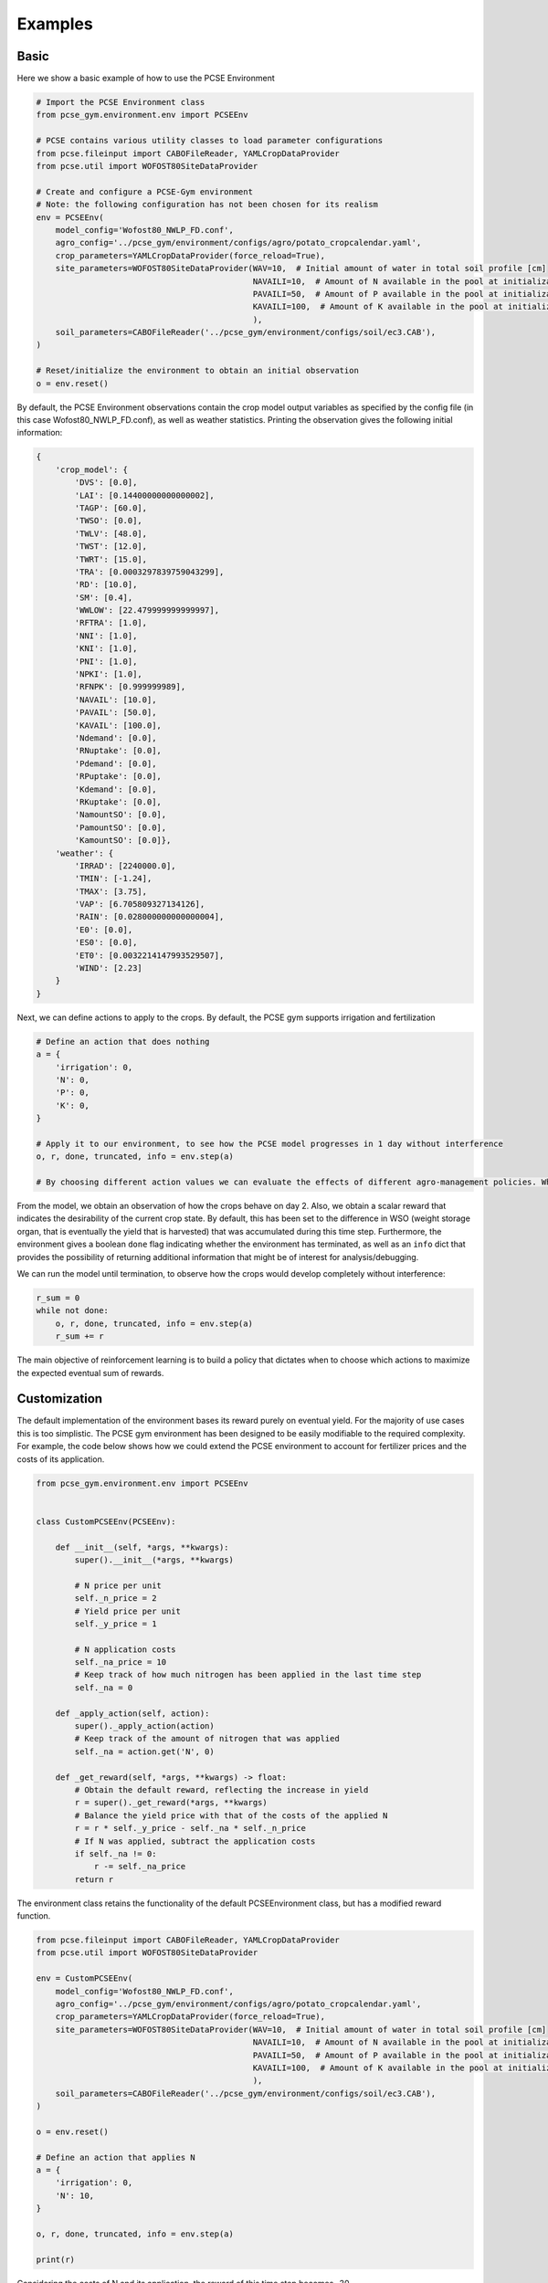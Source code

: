 ########
Examples
########

*****
Basic
*****

Here we show a basic example of how to use the PCSE Environment

.. code:: python


   # Import the PCSE Environment class
   from pcse_gym.environment.env import PCSEEnv

   # PCSE contains various utility classes to load parameter configurations
   from pcse.fileinput import CABOFileReader, YAMLCropDataProvider
   from pcse.util import WOFOST80SiteDataProvider

   # Create and configure a PCSE-Gym environment
   # Note: the following configuration has not been chosen for its realism
   env = PCSEEnv(
       model_config='Wofost80_NWLP_FD.conf',
       agro_config='../pcse_gym/environment/configs/agro/potato_cropcalendar.yaml',
       crop_parameters=YAMLCropDataProvider(force_reload=True),
       site_parameters=WOFOST80SiteDataProvider(WAV=10,  # Initial amount of water in total soil profile [cm]
                                                NAVAILI=10,  # Amount of N available in the pool at initialization of the system [kg/ha]
                                                PAVAILI=50,  # Amount of P available in the pool at initialization of the system [kg/ha]
                                                KAVAILI=100,  # Amount of K available in the pool at initialization of the system [kg/ha]
                                                ),
       soil_parameters=CABOFileReader('../pcse_gym/environment/configs/soil/ec3.CAB'),
   )

   # Reset/initialize the environment to obtain an initial observation
   o = env.reset()

By default, the PCSE Environment observations contain the crop model
output variables as specified by the config file (in this case
Wofost80_NWLP_FD.conf), as well as weather statistics. Printing the
observation gives the following initial information:

.. code:: python



   {
       'crop_model': {
           'DVS': [0.0],
           'LAI': [0.14400000000000002],
           'TAGP': [60.0],
           'TWSO': [0.0],
           'TWLV': [48.0],
           'TWST': [12.0],
           'TWRT': [15.0],
           'TRA': [0.0003297839759043299],
           'RD': [10.0],
           'SM': [0.4],
           'WWLOW': [22.479999999999997],
           'RFTRA': [1.0],
           'NNI': [1.0],
           'KNI': [1.0],
           'PNI': [1.0],
           'NPKI': [1.0],
           'RFNPK': [0.999999989],
           'NAVAIL': [10.0],
           'PAVAIL': [50.0],
           'KAVAIL': [100.0],
           'Ndemand': [0.0],
           'RNuptake': [0.0],
           'Pdemand': [0.0],
           'RPuptake': [0.0],
           'Kdemand': [0.0],
           'RKuptake': [0.0],
           'NamountSO': [0.0],
           'PamountSO': [0.0],
           'KamountSO': [0.0]},
       'weather': {
           'IRRAD': [2240000.0],
           'TMIN': [-1.24],
           'TMAX': [3.75],
           'VAP': [6.705809327134126],
           'RAIN': [0.028000000000000004],
           'E0': [0.0],
           'ES0': [0.0],
           'ET0': [0.0032214147993529507],
           'WIND': [2.23]
       }
   }

Next, we can define actions to apply to the crops. By default, the PCSE
gym supports irrigation and fertilization

.. code:: python


   # Define an action that does nothing
   a = {
       'irrigation': 0,
       'N': 0,
       'P': 0,
       'K': 0,
   }

   # Apply it to our environment, to see how the PCSE model progresses in 1 day without interference
   o, r, done, truncated, info = env.step(a)

   # By choosing different action values we can evaluate the effects of different agro-management policies. Which actions are supported by default depends on the PCSE model, which can be extended manually.

From the model, we obtain an observation of how the crops behave on day
2. Also, we obtain a scalar reward that indicates the desirability of
the current crop state. By default, this has been set to the difference
in WSO (weight storage organ, that is eventually the yield that is
harvested) that was accumulated during this time step. Furthermore, the
environment gives a boolean ``done`` flag indicating whether the
environment has terminated, as well as an ``info`` dict that provides
the possibility of returning additional information that might be of
interest for analysis/debugging.

We can run the model until termination, to observe how the crops would
develop completely without interference:

.. code:: python

   r_sum = 0
   while not done:
       o, r, done, truncated, info = env.step(a)
       r_sum += r

The main objective of reinforcement learning is to build a policy that
dictates when to choose which actions to maximize the expected eventual
sum of rewards.

*************
Customization
*************

The default implementation of the environment bases its reward purely on
eventual yield. For the majority of use cases this is too simplistic.
The PCSE gym environment has been designed to be easily modifiable to
the required complexity. For example, the code below shows how we could
extend the PCSE environment to account for fertilizer prices and the
costs of its application.

.. code:: python


   from pcse_gym.environment.env import PCSEEnv


   class CustomPCSEEnv(PCSEEnv):

       def __init__(self, *args, **kwargs):
           super().__init__(*args, **kwargs)

           # N price per unit
           self._n_price = 2
           # Yield price per unit
           self._y_price = 1

           # N application costs
           self._na_price = 10
           # Keep track of how much nitrogen has been applied in the last time step
           self._na = 0

       def _apply_action(self, action):
           super()._apply_action(action)
           # Keep track of the amount of nitrogen that was applied
           self._na = action.get('N', 0)

       def _get_reward(self, *args, **kwargs) -> float:
           # Obtain the default reward, reflecting the increase in yield
           r = super()._get_reward(*args, **kwargs)
           # Balance the yield price with that of the costs of the applied N
           r = r * self._y_price - self._na * self._n_price
           # If N was applied, subtract the application costs
           if self._na != 0:
               r -= self._na_price
           return r
       

The environment class retains the functionality of the default
PCSEEnvironment class, but has a modified reward function.

.. code:: python


   from pcse.fileinput import CABOFileReader, YAMLCropDataProvider
   from pcse.util import WOFOST80SiteDataProvider

   env = CustomPCSEEnv(
       model_config='Wofost80_NWLP_FD.conf',
       agro_config='../pcse_gym/environment/configs/agro/potato_cropcalendar.yaml',
       crop_parameters=YAMLCropDataProvider(force_reload=True),
       site_parameters=WOFOST80SiteDataProvider(WAV=10,  # Initial amount of water in total soil profile [cm]
                                                NAVAILI=10,  # Amount of N available in the pool at initialization of the system [kg/ha]
                                                PAVAILI=50,  # Amount of P available in the pool at initialization of the system [kg/ha]
                                                KAVAILI=100,  # Amount of K available in the pool at initialization of the system [kg/ha]
                                                ),
       soil_parameters=CABOFileReader('../pcse_gym/environment/configs/soil/ec3.CAB'),
   )

   o = env.reset()

   # Define an action that applies N
   a = {
       'irrigation': 0,
       'N': 10,
   }

   o, r, done, truncated, info = env.step(a)

   print(r)

Considering the costs of N and its application, the reward of this time
step becomes -30.

The figure below shows the reward progression for simple policies using
this model. |Rewards for two simple policies|

.. |Rewards for two simple policies| image:: figure_policies.png